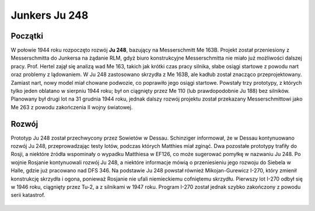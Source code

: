 **Junkers Ju 248**
===================

Początki
---------------

W połowie 1944 roku rozpoczęto rozwój **Ju 248**, bazujący na Messerschmitt Me 163B. Projekt został przeniesiony z Messerschmitta do Junkersa na żądanie RLM, gdyż biuro konstrukcyjne Messerschmitta nie miało już możliwości dalszej pracy. Prof. Hertel zajął się analizą wad Me 163, takich jak krótki czas pracy silnika, słabe osiągi startowe z powodu nart oraz problemy z lądowaniem. 
W Ju 248 zastosowano skrzydła z Me 163B, ale kadłub został znacząco przeprojektowany. Zamiast nart, nowy model miał chowane podwozie, co poprawiło jego osiągi startowe. Powstały trzy prototypy, z których tylko jeden oblatano w sierpniu 1944 roku; był on ciągnięty przez Me 110 (lub prawdopodobnie Ju 188) bez silników. Planowany był drugi lot na 31 grudnia 1944 roku, jednak dalszy rozwój projektu został przekazany Messerschmittowi jako Me 263 z powodu zakończenia II wojny światowej.


.. figure:: /images/ju248-01.jpg
    :align: center
    :alt: Junkers Ju 248 image 1

Rozwój
---------------

Prototyp Ju 248 został przechwycony przez Sowietów w Dessau. Schinziger informował, że w Dessau kontynuowano rozwój Ju 248, przeprowadzając testy lotów, podczas których Matthies miał zginąć. Dwa pozostałe prototypy trafiły do Rosji, a niektóre źródła wspominały o wypadku Matthiesa w EF126, co może sugerować pomyłkę w nazwaniu Ju 248.
Po wojnie Rosjanie kontynuowali rozwój Ju 248, a niektóre informacje mówią o przeniesieniu jego rozwoju do Siebela w Halle, gdzie już pracowano nad DFS 346. Na podstawie Ju 248 powstał również Mikojan-Gurewicz I-270, który zmienił konstrukcję skrzydła i ogona, ponieważ Rosjanie nie ufali niemieckiemu cofniętemu skrzydłu. Pierwszy lot I-270 odbył się w 1946 roku, ciągnięty przez Tu-2, a z silnikami w 1947 roku. Program I-270 został jednak szybko zakończony z powodu serii katastrof.


.. figure:: /images/ju248-02.jpg
    :align: center
    :alt: Junkers Ju 248 image 2
